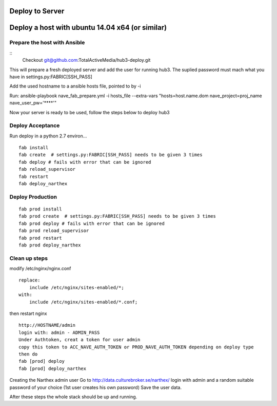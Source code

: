 Deploy to Server
================

Deploy a host with ubuntu 14.04 x64 (or similar)
================================================

Prepare the host with Ansible
-----------------------------
::
    Checkout git@github.com:TotalActiveMedia/hub3-deploy.git

This will prepare a fresh deployed server and add the user for running hub3.
The suplied password must mach what you have in settings.py:FABRIC[SSH_PASS]

Add the used hostname to a ansible hosts file, pointed to by -i

Run:
ansible-playbook nave_fab_prepare.yml -i hosts_file --extra-vars "hosts=host.name.dom nave_project=proj_name nave_user_pw='****'"

Now your server is ready to be used, follow the steps below to deploy hub3


Deploy Acceptance
-----------------
Run deploy in a python 2.7 environ...
::

    fab install
    fab create  # settings.py:FABRIC[SSH_PASS] needs to be given 3 times
    fab deploy # fails with error that can be ignored
    fab reload_supervisor
    fab restart
    fab deploy_narthex


Deploy Production
-----------------
::

    fab prod install
    fab prod create  # settings.py:FABRIC[SSH_PASS] needs to be given 3 times
    fab prod deploy # fails with error that can be ignored
    fab prod reload_supervisor
    fab prod restart
    fab prod deploy_narthex

Clean up steps
--------------
modify /etc/nginx/nginx.conf

::

    replace:
        include /etc/nginx/sites-enabled/*;
    with:
        include /etc/nginx/sites-enabled/*.conf;
  
then restart nginx
::

    http://HOSTNAME/admin
    login with: admin - ADMIN_PASS
    Under Authtoken, creat a token for user admin
    copy this token to ACC_NAVE_AUTH_TOKEN or PROD_NAVE_AUTH_TOKEN depending on deploy type
    then do
    fab [prod] deploy
    fab [prod] deploy_narthex


Creating the Narthex admin user
Go to http://data.culturebroker.se/narthex/
login with admin and a random suitable password of your choice (1st user creates his own password)
Save the user data.

After these steps the whole stack should be up and running.

